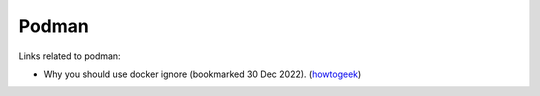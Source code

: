 ========
 Podman
========

Links related to podman:

* Why you should use docker ignore (bookmarked 30 Dec 2022). (`howtogeek <https://www.howtogeek.com/devops/understanding-the-docker-build-context-why-you-should-use-dockerignore/>`_)
  
